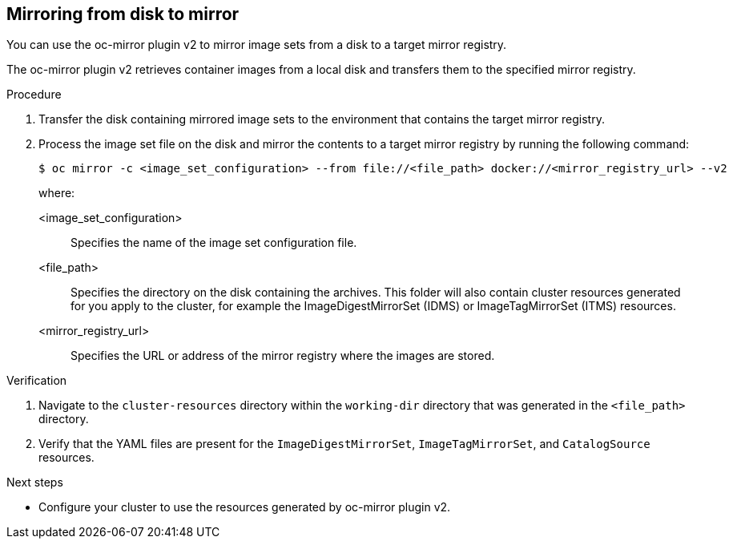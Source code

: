 // Module included in the following assemblies:
//
// * installing/disconnected_install/installing-mirroring-disconnected-v2.adoc

:_mod-docs-content-type: PROCEDURE
[id="disk-mirror-v2_{context}"]
== Mirroring from disk to mirror

You can use the oc-mirror plugin v2 to mirror image sets from a disk to a target mirror registry.

The oc-mirror plugin v2 retrieves container images from a local disk and transfers them to the specified mirror registry.

.Procedure

. Transfer the disk containing mirrored image sets to the environment that contains the target mirror registry.

. Process the image set file on the disk and mirror the contents to a target mirror registry by running the following command:
+
[source,terminal]
----
$ oc mirror -c <image_set_configuration> --from file://<file_path> docker://<mirror_registry_url> --v2
----
+
where:

<image_set_configuration>:: Specifies the name of the image set configuration file.
<file_path>:: Specifies the directory on the disk containing the archives. This folder will also contain cluster resources generated for you apply to the cluster, for example the ImageDigestMirrorSet (IDMS) or ImageTagMirrorSet (ITMS) resources.
<mirror_registry_url>:: Specifies the URL or address of the mirror registry where the images are stored.

.Verification

. Navigate to the `cluster-resources` directory within the `working-dir` directory that was generated in the `<file_path>` directory.
. Verify that the YAML files are present for the `ImageDigestMirrorSet`, `ImageTagMirrorSet`, and `CatalogSource` resources.

.Next steps

* Configure your cluster to use the resources generated by oc-mirror plugin v2.
